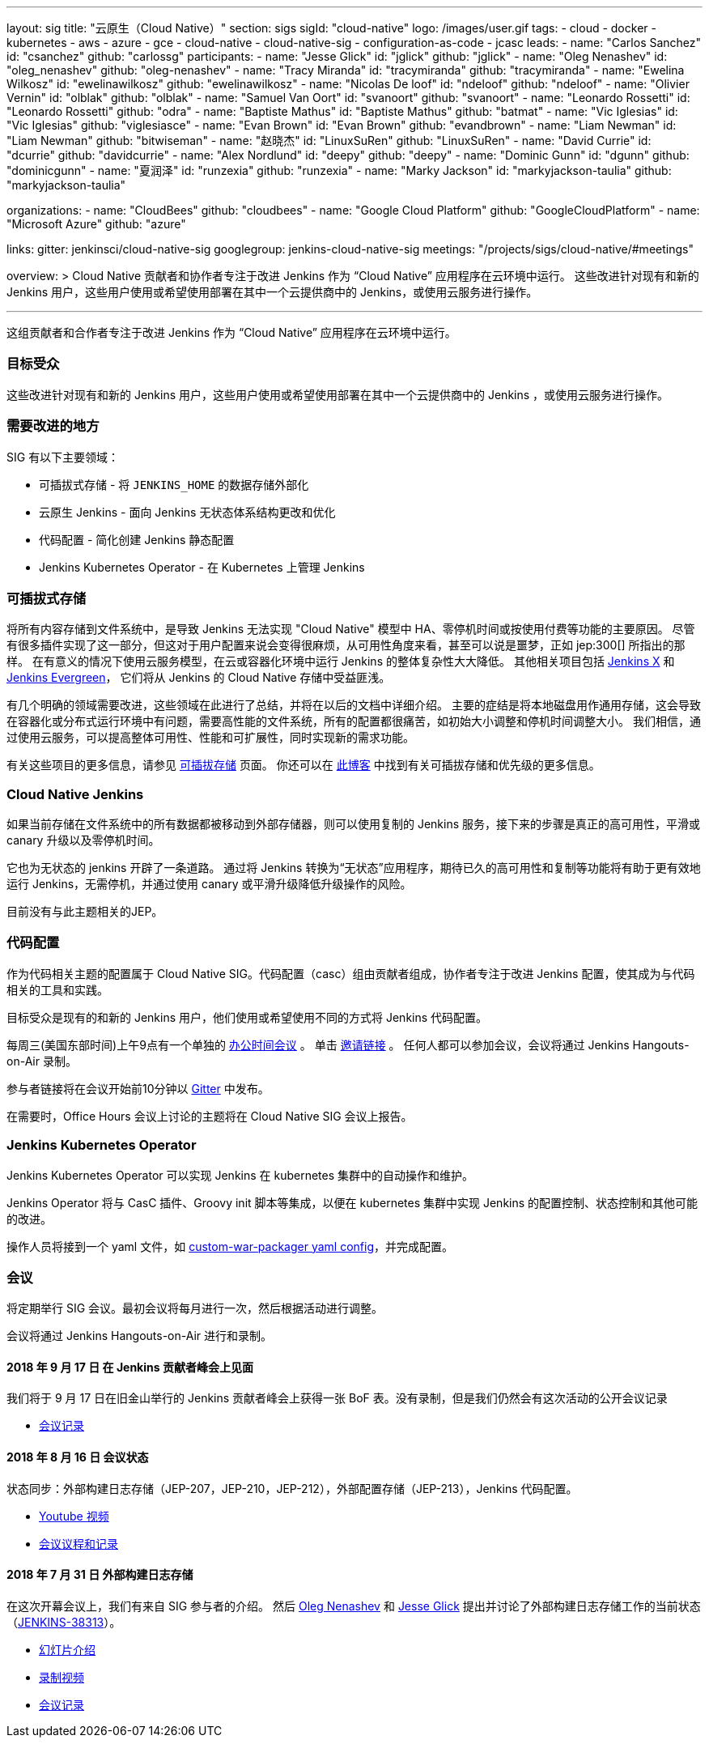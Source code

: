 ---
layout: sig
title: "云原生（Cloud Native）"
section: sigs
sigId: "cloud-native"
logo: /images/user.gif
tags:
- cloud
- docker
- kubernetes
- aws
- azure
- gce
- cloud-native
- cloud-native-sig
- configuration-as-code
- jcasc
leads:
- name: "Carlos Sanchez"
  id: "csanchez"
  github: "carlossg"
participants:
- name: "Jesse Glick"
  id: "jglick"
  github: "jglick"
- name: "Oleg Nenashev"
  id: "oleg_nenashev"
  github: "oleg-nenashev"
- name: "Tracy Miranda"
  id: "tracymiranda"
  github: "tracymiranda"
- name: "Ewelina Wilkosz"
  id: "ewelinawilkosz"
  github: "ewelinawilkosz"
- name: "Nicolas De loof"
  id: "ndeloof"
  github: "ndeloof"
- name: "Olivier Vernin"
  id: "olblak"
  github: "olblak"
- name: "Samuel Van Oort"
  id: "svanoort"
  github: "svanoort"
- name: "Leonardo Rossetti"
  id: "Leonardo Rossetti"
  github: "odra"
- name: "Baptiste Mathus"
  id: "Baptiste Mathus"
  github: "batmat"
- name: "Vic Iglesias"
  id: "Vic Iglesias"
  github: "viglesiasce"
- name: "Evan Brown"
  id: "Evan Brown"
  github: "evandbrown"
- name: "Liam Newman"
  id: "Liam Newman"
  github: "bitwiseman"
- name: "赵晓杰"
  id: "LinuxSuRen"
  github: "LinuxSuRen"
- name: "David Currie"
  id: "dcurrie"
  github: "davidcurrie"
- name: "Alex Nordlund"
  id: "deepy"
  github: "deepy"
- name: "Dominic Gunn"
  id: "dgunn"
  github: "dominicgunn"
- name: "夏润泽"
  id: "runzexia"
  github: "runzexia"
- name: "Marky Jackson"
  id: "markyjackson-taulia"
  github: "markyjackson-taulia"

organizations:
- name: "CloudBees"
  github: "cloudbees"
- name: "Google Cloud Platform"
  github: "GoogleCloudPlatform"
- name: "Microsoft Azure"
  github: "azure"

links:
  gitter: jenkinsci/cloud-native-sig
  googlegroup: jenkins-cloud-native-sig
  meetings: "/projects/sigs/cloud-native/#meetings"

overview: >
  Cloud Native 贡献者和协作者专注于改进 Jenkins 作为 “Cloud Native” 应用程序在云环境中运行。
  这些改进针对现有和新的 Jenkins 用户，这些用户使用或希望使用部署在其中一个云提供商中的 Jenkins，或使用云服务进行操作。

---

这组贡献者和合作者专注于改进 Jenkins 作为 “Cloud Native” 应用程序在云环境中运行。

=== 目标受众

这些改进针对现有和新的 Jenkins 用户，这些用户使用或希望使用部署在其中一个云提供商中的 Jenkins ，或使用云服务进行操作。


=== 需要改进的地方

SIG 有以下主要领域：

* 可插拔式存储 - 将 `JENKINS_HOME` 的数据存储外部化
* 云原生 Jenkins - 面向 Jenkins 无状态体系结构更改和优化
* 代码配置 - 简化创建 Jenkins 静态配置 
* Jenkins Kubernetes Operator - 在 Kubernetes 上管理 Jenkins

=== 可插拔式存储

将所有内容存储到文件系统中，是导致 Jenkins 无法实现 "Cloud Native" 模型中 HA、零停机时间或按使用付费等功能的主要原因。
尽管有很多插件实现了这一部分，但这对于用户配置来说会变得很麻烦，从可用性角度来看，甚至可以说是噩梦，正如 jep:300[] 所指出的那样。
在有意义的情况下使用云服务模型，在云或容器化环境中运行 Jenkins 的整体复杂性大大降低。
其他相关项目包括 https://github.com/jenkinsci/jep/tree/master/jep/400[Jenkins X]
和 link:https://github.com/jenkins-infra/evergreen[Jenkins Evergreen]，
它们将从 Jenkins 的 Cloud Native 存储中受益匪浅。

有几个明确的领域需要改进，这些领域在此进行了总结，并将在以后的文档中详细介绍。
主要的症结是将本地磁盘用作通用存储，这会导致在容器化或分布式运行环境中有问题，需要高性能的文件系统，所有的配置都很痛苦，如初始大小调整和停机时间调整大小。
我们相信，通过使用云服务，可以提高整体可用性、性能和可扩展性，同时实现新的需求功能。

有关这些项目的更多信息，请参见 link:pluggable-storage[可插拔存储] 页面。
你还可以在 link:/blog/2018/07/30/introducing-cloud-native-sig/[此博客] 中找到有关可插拔存储和优先级的更多信息。

=== Cloud Native Jenkins

如果当前存储在文件系统中的所有数据都被移动到外部存储器，则可以使用复制的 Jenkins 服务，接下来的步骤是真正的高可用性，平滑或 canary 升级以及零停机时间。

它也为无状态的 jenkins 开辟了一条道路。
通过将 Jenkins 转换为“无状态”应用程序，期待已久的高可用性和复制等功能将有助于更有效地运行 Jenkins，无需停机，并通过使用 canary 或平滑升级降低升级操作的风险。

目前没有与此主题相关的JEP。

=== 代码配置

作为代码相关主题的配置属于 Cloud Native SIG。代码配置（casc）组由贡献者组成，协作者专注于改进 Jenkins 配置，使其成为与代码相关的工具和实践。

目标受众是现有的和新的 Jenkins 用户，他们使用或希望使用不同的方式将 Jenkins 代码配置。

每周三(美国东部时间)上午9点有一个单独的 link:https://calendar.google.com/event?action=TEMPLATE&tmeid=a28yZTc0cGdxcHZwcHJ1aWNjZWcyMnU5ZGdfMjAxODA5MTJUMDcwMDAwWiBld2VAcHJhcW1hLm5ldA&tmsrc=ewe%40praqma.net&scp=ALL[办公时间会议] 。
单击 link:https://calendar.google.com/event?action=TEMPLATE&tmeid=a28yZTc0cGdxcHZwcHJ1aWNjZWcyMnU5ZGdfMjAxODA5MTJUMDcwMDAwWiBld2VAcHJhcW1hLm5ldA&tmsrc=ewe%40praqma.net&scp=ALL[邀请链接] 。
任何人都可以参加会议，会议将通过 Jenkins Hangouts-on-Air 录制。

参与者链接将在会议开始前10分钟以 link:https://gitter.im/jenkinsci/configuration-as-code-plugin[Gitter] 中发布。 

在需要时，Office Hours 会议上讨论的主题将在 Cloud Native SIG 会议上报告。

=== Jenkins Kubernetes Operator

Jenkins Kubernetes Operator 可以实现 Jenkins 在 kubernetes 集群中的自动操作和维护。

Jenkins Operator 将与 CasC 插件、Groovy init 脚本等集成，以便在 kubernetes 集群中实现 Jenkins 的配置控制、状态控制和其他可能的改进。

操作人员将接到一个 yaml 文件，如
link:https://github.com/jenkinsci/custom-war-packager#configuration-file[custom-war-packager yaml config]，并完成配置。

=== 会议

将定期举行 SIG 会议。最初会议将每月进行一次，然后根据活动进行调整。

会议将通过 Jenkins Hangouts-on-Air 进行和录制。

==== 2018 年 9 月 17 日 在 Jenkins 贡献者峰会上见面

我们将于 9 月 17 日在旧金山举行的 Jenkins 贡献者峰会上获得一张 BoF 表。没有录制，但是我们仍然会有这次活动的公开会议记录

* link:https://docs.google.com/document/d/1Hw1mpXSpH8BAe2YK5SrCfFuHQLRf__KnjDBK_SbhGls/edit?usp=sharing[会议记录]

==== 2018 年 8 月 16 日 会议状态

状态同步：外部构建日志存储（JEP-207，JEP-210，JEP-212），外部配置存储（JEP-213），Jenkins 代码配置。

* link:https://www.youtube.com/watch?v=aoJn4AgAEdk[Youtube 视频]
* link:https://docs.google.com/document/d/1_lciDKHI7iKc6X043eWl1rMCcn_ixVgpwcKRLLu12Ts/edit[会议议程和记录]


==== 2018 年 7 月 31 日 外部构建日志存储

在这次开幕会议上，我们有来自 SIG 参与者的介绍。
然后 link:https://github.com/oleg-nenashev[Oleg Nenashev] 和
link:https://github.com/jglick[Jesse Glick] 提出并讨论了外部构建日志存储工作的当前状态 （link:https://issues.jenkins-ci.org/browse/JENKINS-38313[JENKINS-38313]）。

* link:https://docs.google.com/presentation/d/1wcbvqmOhY0jIrKt_X9XEBfcXe29zycvhoWoI3qgSyDM/[幻灯片介绍]
* link:https://www.youtube.com/watch?v=9lTOtC9wA_I[录制视频]
* link:https://docs.google.com/document/d/1sWpIOY0jtHMTXa3H58Rmdp7untoTjKnpEfUbwIPdeQk/edit[会议记录]
